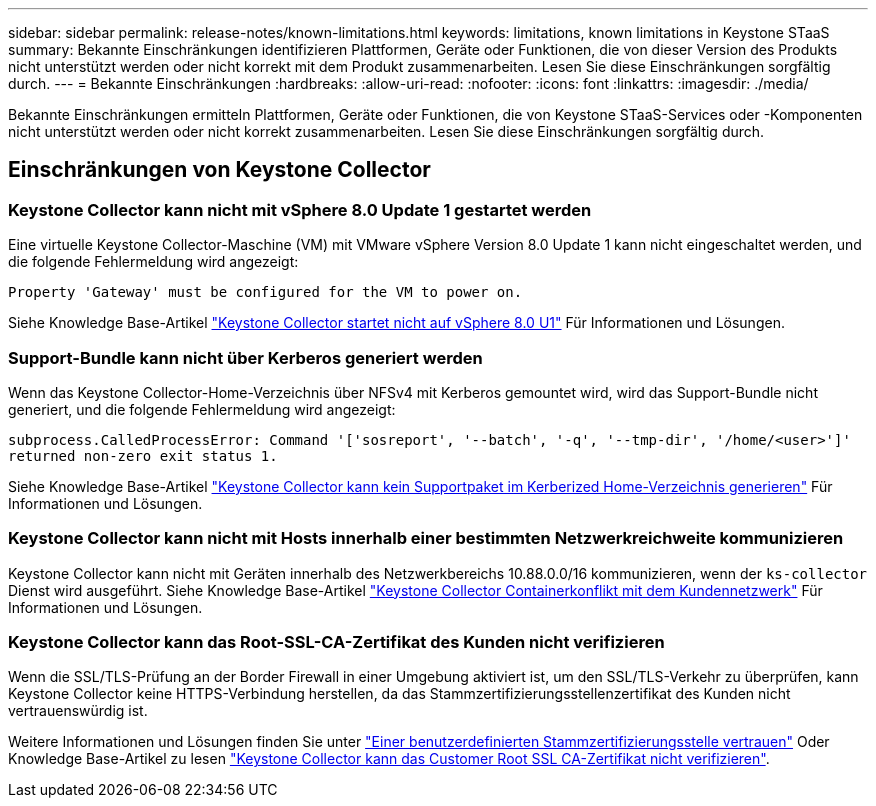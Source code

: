 ---
sidebar: sidebar 
permalink: release-notes/known-limitations.html 
keywords: limitations, known limitations in Keystone STaaS 
summary: Bekannte Einschränkungen identifizieren Plattformen, Geräte oder Funktionen, die von dieser Version des Produkts nicht unterstützt werden oder nicht korrekt mit dem Produkt zusammenarbeiten. Lesen Sie diese Einschränkungen sorgfältig durch. 
---
= Bekannte Einschränkungen
:hardbreaks:
:allow-uri-read: 
:nofooter: 
:icons: font
:linkattrs: 
:imagesdir: ./media/


[role="lead"]
Bekannte Einschränkungen ermitteln Plattformen, Geräte oder Funktionen, die von Keystone STaaS-Services oder -Komponenten nicht unterstützt werden oder nicht korrekt zusammenarbeiten. Lesen Sie diese Einschränkungen sorgfältig durch.



== Einschränkungen von Keystone Collector



=== Keystone Collector kann nicht mit vSphere 8.0 Update 1 gestartet werden

Eine virtuelle Keystone Collector-Maschine (VM) mit VMware vSphere Version 8.0 Update 1 kann nicht eingeschaltet werden, und die folgende Fehlermeldung wird angezeigt:

`Property 'Gateway' must be configured for the VM to power on.`

Siehe Knowledge Base-Artikel link:https://kb.netapp.com/hybrid/Keystone/Collector/Keystone_Collector_fails_to_start_on_vSphere_8.0_U1["Keystone Collector startet nicht auf vSphere 8.0 U1"^] Für Informationen und Lösungen.



=== Support-Bundle kann nicht über Kerberos generiert werden

Wenn das Keystone Collector-Home-Verzeichnis über NFSv4 mit Kerberos gemountet wird, wird das Support-Bundle nicht generiert, und die folgende Fehlermeldung wird angezeigt:

`subprocess.CalledProcessError: Command '['sosreport', '--batch', '-q', '--tmp-dir', '/home/<user>']' returned non-zero exit status 1.`

Siehe Knowledge Base-Artikel https://kb.netapp.com/hybrid/Keystone/Collector/Keystone_Collector_fails_to_generate_support_bundle_on_Kerberized_home_directory["Keystone Collector kann kein Supportpaket im Kerberized Home-Verzeichnis generieren"^] Für Informationen und Lösungen.



=== Keystone Collector kann nicht mit Hosts innerhalb einer bestimmten Netzwerkreichweite kommunizieren

Keystone Collector kann nicht mit Geräten innerhalb des Netzwerkbereichs 10.88.0.0/16 kommunizieren, wenn der `ks-collector` Dienst wird ausgeführt. Siehe Knowledge Base-Artikel link:https://kb.netapp.com/hybrid/Keystone/Collector/Keystone_Collector_container_conflict_with_customer_network["Keystone Collector Containerkonflikt mit dem Kundennetzwerk"^] Für Informationen und Lösungen.



=== Keystone Collector kann das Root-SSL-CA-Zertifikat des Kunden nicht verifizieren

Wenn die SSL/TLS-Prüfung an der Border Firewall in einer Umgebung aktiviert ist, um den SSL/TLS-Verkehr zu überprüfen, kann Keystone Collector keine HTTPS-Verbindung herstellen, da das Stammzertifizierungsstellenzertifikat des Kunden nicht vertrauenswürdig ist.

Weitere Informationen und Lösungen finden Sie unter link:..//installation/configuration.html#trust-a-custom-root-ca["Einer benutzerdefinierten Stammzertifizierungsstelle vertrauen"^] Oder Knowledge Base-Artikel zu lesen link:https://kb.netapp.com/hybrid/Keystone/Collector/Keystone_Collector_cannot_verify_Customer_Root_SSL_CA_certificate["Keystone Collector kann das Customer Root SSL CA-Zertifikat nicht verifizieren"^].
